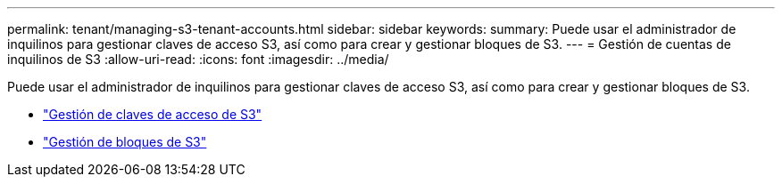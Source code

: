 ---
permalink: tenant/managing-s3-tenant-accounts.html 
sidebar: sidebar 
keywords:  
summary: Puede usar el administrador de inquilinos para gestionar claves de acceso S3, así como para crear y gestionar bloques de S3. 
---
= Gestión de cuentas de inquilinos de S3
:allow-uri-read: 
:icons: font
:imagesdir: ../media/


[role="lead"]
Puede usar el administrador de inquilinos para gestionar claves de acceso S3, así como para crear y gestionar bloques de S3.

* link:managing-s3-access-keys.html["Gestión de claves de acceso de S3"]
* link:managing-s3-buckets.html["Gestión de bloques de S3"]

